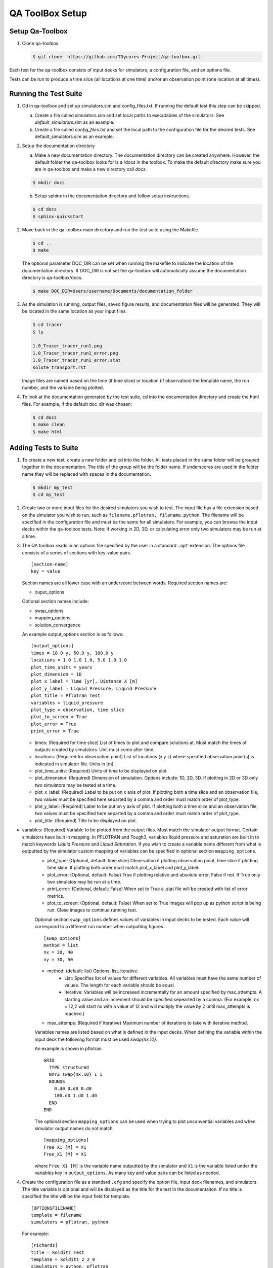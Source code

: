 QA ToolBox Setup
================

Setup Qa-Toolbox
----------------

1. Clone qa-toolbox

   .. code-block:: bash

     $ git clone  https://github.com/TDycores-Project/qa-toolbox.git
      

Each test for the qa-toolbox consists of input decks for simulators, a configuration file, and an options file.

Tests can be run to produce a time slice (all locations at one time) and/or an observation point (one location at all times).

Running the Test Suite
----------------------

1. Cd in qa-toolbox and set up simulators.sim and config_files.txt. If running the default test this step can be skipped.

   a. Create a file called simulators.sim and set local paths to executables of the simulators. See `default_simulators.sim` as an example.

   b. Create a file called `config_files.txt` and set the local path to the configuration file for the desired tests. See default_simulators.sim as an example.

2. Setup the documentation directory

   a. Make a new documentation directory. The documentation directory can be created anywhere. However, the default folder the qa-toolbox looks for is a /docs in the toolbox. To make the default directory make sure you are in qa-toolbox and make a new directory call `docs`.

   .. code-block:: bash

     $ mkdir docs


   b. Setup sphinx in the documentation directory and follow setup instructions.

   .. code-block:: bash

     $ cd docs		   
     $ sphinx-quickstart


2. Move back in the qa-toolbox main directory and run the test suite using the Makefile. 

   .. code-block:: bash

     $ cd ..
     $ make

   The optional parameter DOC_DIR can be set when running the makefile to indicate the location of the documentation directory. If DOC_DIR is not set the qa-toolbox will automatically assume the documentation directory is qa-toolbox/docs.

   .. code-block:: bash

     $ make DOC_DIR=Users/username/Documents/documentation_folder

3. As the simulation is running, output files, saved figure results, and documentation files will be generated. They will be located in the same location as your input files.

   .. code-block:: bash

     $ cd tracer
     $ ls

     1.0_Tracer_tracer_run1.png
     1.0_Tracer_tracer_run1_error.png
     1.0_Tracer_tracer_run1_error.stat
     solute_transport.rst


   Image files are named based on the time (if time slice) or location (if observation) the template name, the run number, and the variable being plotted.


4. To look at the documentation generated by the test suite, cd into the documentation directory and create the html files. For example, if the default doc_dir was chosen:

   .. code-block:: bash

     $ cd docs
     $ make clean
     $ make html
     


Adding Tests to Suite
---------------------

1. To create a new test, create a new folder and cd into the folder. All tests placed in the same folder will be grouped together in the documentation. The title of the group will be the folder name. If underscores are used in the folder name they will be replaced with spaces in the documentation.

   .. code-block:: bash

     $ mkdir my_test
     $ cd my_test

2. Create two or more input files for the desired simulators you wish to test. The input file has a file extension based on the simulator you wish to run, such as ``filename.pflotran, filename.python``. The filename will be specified in the configuration file and must be the same for all simulators. For example, you can browse the input decks within the qa-toolbox tests. Note: If working in 2D, 3D, or calculating error only two simulators may be run at a time. 

3. The QA toolbox reads in an options file specified by the user in a standard ``.opt`` extension. The options file consists of a series of sections with key-value pairs.

   ::

    [section-name]
    key = value

   Section names are all lower case with an underscore between words. Required section names are:

   * ouput_options

   Optional section names include:

   * swap_options
   * mapping_options
   * solution_convergence

   An example output_options section is as follows:

   ::

    [output_options]
    times = 10.0 y, 50.0 y, 100.0 y
    locations = 1.0 1.0 1.0, 5.0 1.0 1.0
    plot_time_units = years
    plot_dimension = 1D
    plot_x_label = Time [yr], Distance X [m]
    plot_y_label = Liquid Pressure, Liquid Pressure
    plot_title = Pflotran Test
    variables = liquid_pressure
    plot_type = observation, time slice
    plot_to_screen = True
    plot_error = True
    print_error = True


   * times: (Required for time slice) List of times to plot and compare solutions at. Must match the times of outputs created by simulators. Unit must come after time.
   * locations: (Required for observation point) List of locations (x y z) where specified observation point(s) is indicated in simulator file. Units in [m].
   * plot_time_units: (Required) Units of time to be displayed on plot.
   * plot_dimension: (Required) Dimension of simulation. Options include: 1D, 2D, 3D. If plotting in 2D or 3D only two simulators may be tested at a time.
   * plot_x_label: (Required) Label to be put on x axis of plot. If plotting both a time slice and an observation file, two values must be specified here separted by a comma and order must match order of plot_type.
   * plot_y_label: (Required) Label to be put on y axis of plot. If plotting both a time slice and an observation file, two values must be specified here separted by a comma and order must match order of plot_type.
   * plot_title: (Required) Title to be displayed on plot.
* variables: (Required) Variable to be plotted from the output files. Must match the simulator output format. Certain simulators have built in mapping. In PFLOTRAN and Tough3, variables liquid pressure and saturation are built in to match keywords `Liquid Pressure` and `Liquid Saturation`. If you wish to create a variable name different from what is outputted by the simulator custom mapping of variables can be specified in optional section ``mapping_options``.
   * plot_type: (Optional, default: time slice) Observation if plotting observation point, time slice if plotting time slice. If plotting both order must match plot_x_label and plot_y_label.
   * plot_error: (Optional, default: False) True if plotting relative and absolute error, False if not. If True only two simulatos may be run at a time.
   * print_error: (Optional, default: False) When set to True a .stat file will be created with list of error metrics.
   * plot_to_screen: (Optional, default: False) When set to True images will pop up as python script is being run. Close images to continue running test.

   Optional section ``swap_options`` defines values of variables in input decks to be tested. Each value will correspond to a different run number when outputting figures.

   ::

    [swap_options]
    method = list
    nx = 20, 40
    ny = 30, 50


   * method: (default: list) Options: list, iterative.
      * List: Specifies list of values for different variables. All variables must have the same number of values. The length for each variable should be equal.
      * Iterative: Variables will be increased incrementally for an amount specified by max_attempts. A starting value and an increment should be specified sepearted by a comma. (For example: nx = 12,2 will start nx with a value of 12 and will multiply the value by 2 until max_attempts is reached.)
   * max_attemps: (Required if iterative) Maximum number of iterations to take with iterative method.

   Variables names are listed based on what is defined in the input decks. When defining the variable within the input deck the following format must be used `swap{nx,10}`.

   An example is shown in pflotran:

   ::

    GRID
      TYPE structured
      NXYZ swap{nx,10} 1 1
      BOUNDS
        0.d0 0.d0 0.d0
        100.d0 1.d0 1.d0
      END
    END


   
   The optional section ``mapping_options`` can be used when trying to plot unconvential variables and when simulator output names do not match.

   ::
    
    [mapping_options]
    Free X1 [M] = X1
    Free_X1 [M] = X1

   where ``Free X1 [M]`` is the variable name outputted by the simulator and ``X1`` is the variable listed under the variables key in ``output_options``. As many key and value pairs can be listed as needed.

4. Create the configuration file as a standard ``.cfg`` and specify the option file, input deck filenames, and simulators. The title variable is optional and will be displayed as the title for the test in the documentaiton. If no title is specified the title will be the input field for template.

   ::

    [OPTIONSFILENAME]
    template = filename
    simulators = pflotran, python

   For example:

   ::

    [richards]
    title = Kolditz Test
    template = kolditz_2_2_9
    simulators = python, pflotran


   Where ``richards.opt`` is the options file and input decks are named ``kolditz_2_2_9.pflotran`` and ``kolditz_2_2_9.pflotran``.

   Available simulators the toolbox can run include:

   * pflotran
   * tdycore
   * python
   * crunchflow
   * tough3

5. Move back into the qa-toolbox and update `config_files.txt` to point to the config file of the desired test and `simulators.sim` if new simulators were added and run the test suite.

Setup QA Repository
-------------------

It may be desirable to create a new repository with the documentation folder and/or tests and run the qa-toolbox from the new repository. This can be done using the following steps:

1. Make a new folder for the QA repository

   .. code-block:: bash

     $ mkdir new-qa-repository

2. Create tests either in the qa repository or else where and update qa-toolbox `config_files.txt` accordingly.

3. Cd into the qa repository and create a documentation directory

   .. code-block:: bash

     $ cd new-qa-repository
     $ mkdir docs

4. Setup sphinx in documentation directory and follow setup instructions.

   .. code-block:: bash

     $ cd docs
     $ sphinx-quickstart


5. Setup makefile in qa-repository to run the toolbox.

   a. Cd out of documentation folder and open up new makefile in main directory

      .. code-block:: bash

        $ cd ..
	$ emacs makefile

   b. In makefile set python, and directory to qa_toolbox path.

      .. code-block:: bash

	PYTHON = python3
	QA_TOOLBOX_DIR = ../qa-toolbox

   c. Run the qa_tests in the makefile by setting the directory and documentation directory.

      .. code-block:: bash

	$(MAKE) --directory=$(QA_TOOLBOX_DIR) DOC_DIR=${PWD}/docs all;



